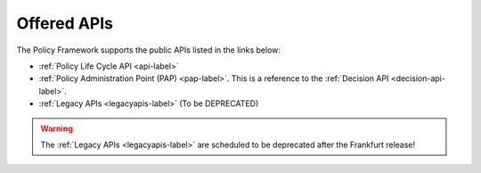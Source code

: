 .. This work is licensed under a Creative Commons Attribution 4.0 International License.
.. http://creativecommons.org/licenses/by/4.0


Offered APIs
============

The Policy Framework supports the public APIs listed in the links below:

-    :ref:`Policy Life Cycle API <api-label>` 
-    :ref:`Policy Administration Point (PAP) <pap-label>`.  This is a reference to the :ref:`Decision API <decision-api-label>`.
-    :ref:`Legacy APIs <legacyapis-label>`  (To be DEPRECATED)

.. warning:: The :ref:`Legacy APIs  <legacyapis-label>` are scheduled to be deprecated after the Frankfurt release!

